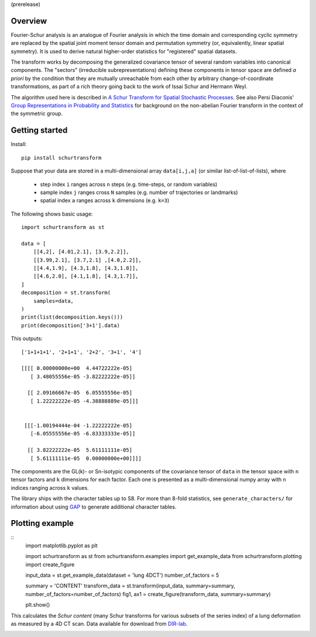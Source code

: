 (prerelease)

Overview
--------
Fourier-Schur analysis is an analogue of Fourier analysis in which the time domain and corresponding cyclic symmetry are replaced by the spatial joint moment tensor domain and permutation symmetry (or, equivalently, linear spatial symmetry). It is used to derive natural higher-order statistics for "registered" spatial datasets.

The transform works by decomposing the generalized covariance tensor of several random variables into canonical components. The "sectors" (irreducible subrepresentations) defining these components in tensor space are defined *a priori* by the condition that they are mutually unreachable from each other by arbitrary change-of-coordinate transformations, as part of a rich theory going back to the work of Issai Schur and Hermann Weyl.

The algorithm used here is described in `A Schur Transform for Spatial Stochastic Processes <https://arxiv.org/abs/1811.06221>`_. See also Persi Diaconis' `Group Representations in Probability and Statistics <https://www.jstor.org/stable/4355560>`_ for background on the non-abelian Fourier transform in the context of the symmetric group.

Getting started
---------------
Install::

    pip install schurtransform


Suppose that your data are stored in a multi-dimensional array ``data[i,j,a]`` (or similar list-of-list-of-lists), where

  - step index ``i`` ranges across ``n`` steps (e.g. time-steps, or random variables)
  - sample index ``j`` ranges cross ``N`` samples (e.g. number of trajectories or landmarks)
  - spatial index ``a`` ranges across ``k`` dimensions (e.g. ``k=3``)

The following shows basic usage::

    import schurtransform as st

    data = [
        [[4,2], [4.01,2.1], [3.9,2.2]],
        [[3.99,2.1], [3.7,2.1] ,[4.0,2.2]],
        [[4.4,1.9], [4.3,1.8], [4.3,1.8]],
        [[4.6,2.0], [4.1,1.8], [4.3,1.7]],
    ]
    decomposition = st.transform(
        samples=data,
    )
    print(list(decomposition.keys()))
    print(decomposition['3+1'].data)

This outputs::

    ['1+1+1+1', '2+1+1', '2+2', '3+1', '4']

    [[[[ 0.00000000e+00  4.44722222e-05]
       [ 3.48055556e-05 -3.82222222e-05]]

      [[ 2.09166667e-05  6.05555556e-05]
       [ 1.22222222e-05 -4.38888889e-05]]]


     [[[-1.00194444e-04 -1.22222222e-05]
       [-6.05555556e-05 -6.83333333e-05]]

      [[ 3.82222222e-05  5.61111111e-05]
       [ 5.61111111e-05  0.00000000e+00]]]]


The components are the GL(k)- or Sn-isotypic components of the covariance tensor of ``data`` in the tensor space with ``n`` tensor factors and ``k`` dimensions for each factor. Each one is presented as a multi-dimensional numpy array with ``n`` indices ranging across ``k`` values.

The library ships with the character tables up to S8. For more than 8-fold statistics, see ``generate_characters/`` for information about using `GAP <https://www.gap-system.org/>`_ to generate additional character tables.

Plotting example
----------------
::
    import matplotlib.pyplot as plt

    import schurtransform as st
    from schurtransform.examples import get_example_data
    from schurtransform.plotting import create_figure

    input_data = st.get_example_data(dataset = 'lung 4DCT')
    number_of_factors = 5

    summary = 'CONTENT'
    transform_data = st.transform(input_data, summary=summary, number_of_factors=number_of_factors)
    fig1, ax1 = create_figure(transform_data, summary=summary)

    plt.show()

This calculates the *Schur content* (many Schur transforms for various subsets of the series index) of a lung deformation as measured by a 4D CT scan. Data available for download from `DIR-lab <https://dir-lab.com>`_.

.. image:: schur_content_dirlab.png
